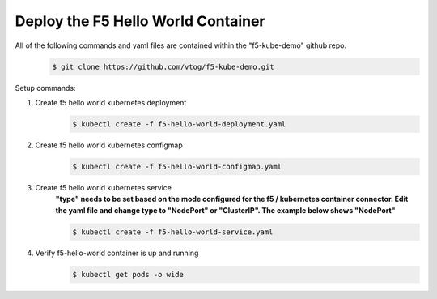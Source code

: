 Deploy the F5 Hello World Container
======================================
All of the following commands and yaml files are contained within the "f5-kube-demo" github repo.
    .. code:: bash

        $ git clone https://github.com/vtog/f5-kube-demo.git

Setup commands:

#. Create f5 hello world kubernetes deployment
    .. code:: bash

        $ kubectl create -f f5-hello-world-deployment.yaml

    .. include:: ../f5-hello-world-deployment.yaml
        :literal:

#. Create f5 hello world kubernetes configmap
    .. code:: bash

        $ kubectl create -f f5-hello-world-configmap.yaml

    .. include:: ../f5-hello-world-configmap.yaml
        :literal:

#. Create f5 hello world kubernetes service
    **"type" needs to be set based on the mode configured for the f5 / kubernetes container connector. Edit the yaml file and change type to "NodePort" or "ClusterIP".  The example below shows "NodePort"**

    .. code:: bash

        $ kubectl create -f f5-hello-world-service.yaml

    .. include:: ../f5-hello-world-service.yaml
        :literal:

#. Verify f5-hello-world container is up and running
    .. code:: bash

        $ kubectl get pods -o wide
